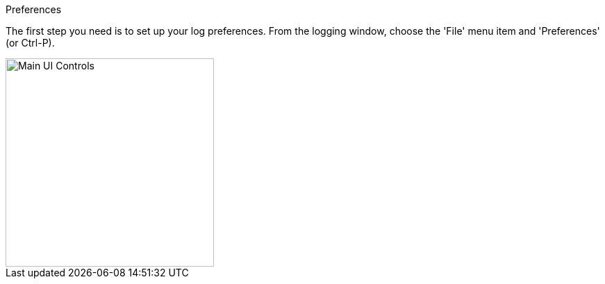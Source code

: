 .Preferences

The first step you need is to set up your log preferences. From the logging window, choose the 'File' menu item and 'Preferences' (or Ctrl-P).

//.Main UI Controls
image::images/file_menu.png[align="left",width=300,alt="Main UI Controls"]
